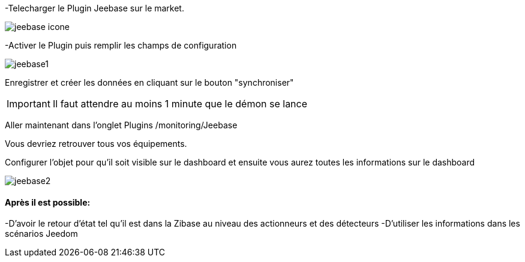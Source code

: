 ﻿-Telecharger le Plugin Jeebase sur le market.

image::../images/jeebase_icone.png[align="center"]

-Activer le Plugin puis remplir les champs de configuration

image::../images/jeebase1.png[align="center"]

Enregistrer et créer les données en cliquant sur le bouton "synchroniser"

[IMPORTANT]
Il faut attendre au moins 1 minute que le démon se lance

Aller maintenant dans l'onglet Plugins /monitoring/Jeebase


Vous devriez retrouver tous vos équipements.

Configurer l'objet pour qu'il soit visible sur le dashboard et ensuite vous aurez toutes les informations sur le dashboard

image::../images/jeebase2.png[align="center"]

==== Après il est possible:
-D'avoir le retour d'état tel qu'il est dans la Zibase au niveau des actionneurs et des détecteurs
-D'utiliser les informations dans les scénarios Jeedom



